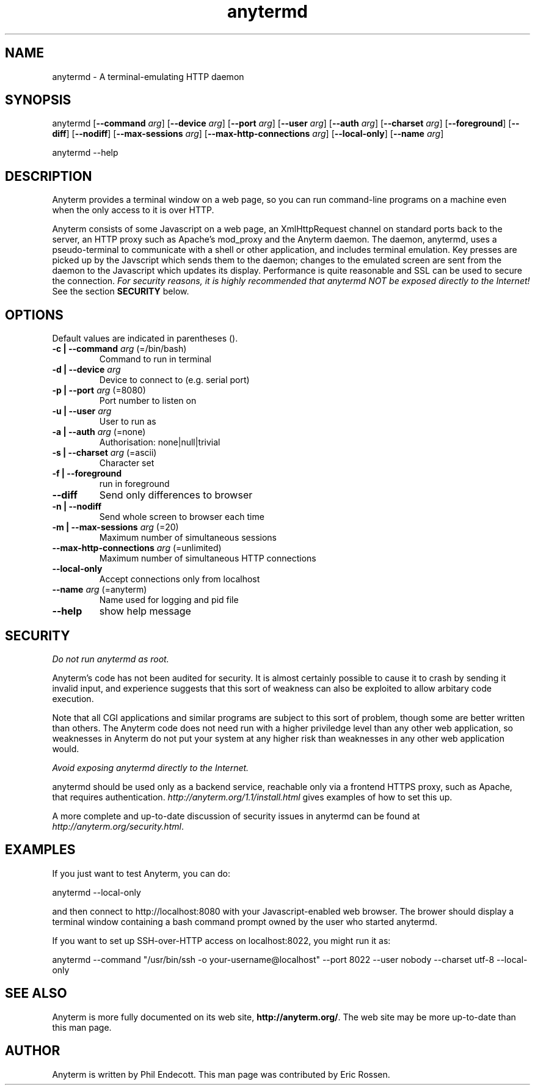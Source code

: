 .TH "anytermd" "1" "1.1.27" "Phil Endecott" ""
.SH "NAME"
.LP 
anytermd \- A terminal\-emulating HTTP daemon
.SH "SYNOPSIS"
.LP 
anytermd
[\fB\-\-command\fR \fIarg\fP] 
[\fB\-\-device\fR \fIarg\fP]
[\fB\-\-port\fR \fIarg\fP]
[\fB\-\-user\fR \fIarg\fP]
[\fB\-\-auth\fR \fIarg\fP]
[\fB\-\-charset\fR \fIarg\fP]
[\fB\-\-foreground\fR]
[\fB\-\-diff\fR]
[\fB\-\-nodiff\fR]
[\fB\-\-max\-sessions\fR \fIarg\fR]
[\fB\-\-max\-http\-connections\fR \fIarg\fR]
[\fB\-\-local\-only\fR]
[\fB\-\-name\fR \fIarg\fR]
.LP 
anytermd \-\-help
.SH "DESCRIPTION"
.LP 
Anyterm provides a terminal window on a web page, so you can run command-line programs on
a machine even when the only access to it is over HTTP.
.LP
Anyterm consists of some Javascript on a web page, an XmlHttpRequest channel on standard ports 
back to the server, an HTTP proxy such as Apache's mod_proxy and the Anyterm daemon. The daemon, 
anytermd, uses a pseudo\-terminal to communicate with a shell or other application, and includes 
terminal emulation. Key presses are picked up by the Javscript which sends them to the daemon; 
changes to the emulated screen are sent from the daemon to the Javascript which updates its 
display. Performance is quite reasonable and SSL can be used to secure the connection.
\fIFor security reasons, it is highly recommended that anytermd NOT be exposed directly to 
the Internet!\fR  See the section \fBSECURITY\fR below.
.SH "OPTIONS"
.LP 
Default values are indicated in parentheses ().
.TP 
\fB\-c | \-\-command\fR \fIarg\fP (=/bin/bash)
Command to run in terminal
.TP 
\fB\-d | \-\-device\fR \fIarg\fP
Device to connect to (e.g. serial port)
.TP 
\fB\-p | \-\-port\fR \fIarg\fP (=8080)
Port number to listen on
.TP 
\fB\-u | \-\-user\fR \fIarg\fP
User to run as
.TP 
\fB\-a | \-\-auth\fR \fIarg\fP (=none)
Authorisation: none|null|trivial
.TP 
\fB\-s | \-\-charset\fR \fIarg\fP (=ascii)
Character set
.TP 
\fB\-f | \-\-foreground\fR
run in foreground
.TP 
\fB\-\-diff\fR
Send only differences to browser
.TP 
\fB\-n | \-\-nodiff\fR
Send whole screen to browser each time
.TP 
\fB\-m | \-\-max\-sessions\fR \fIarg\fR (=20)
Maximum number of simultaneous sessions
.TP 
\fB\-\-max\-http\-connections\fR \fIarg\fR (=unlimited)
Maximum number of simultaneous HTTP connections
.TP 
\fB\-\-local\-only\fR
Accept connections only from localhost
.TP 
\fB\-\-name\fR \fIarg\fR (=anyterm)
Name used for logging and pid file
.TP
\fB\-\-help\fR
show help message
.SH "SECURITY"
.LP 
\fIDo not run anytermd as root.\fR
.LP 
Anyterm's code has not been audited for security. It is almost certainly possible to cause it to 
crash by sending it invalid input, and experience suggests that this sort of weakness can also be 
exploited to allow arbitary code execution.
.LP 
Note that all CGI applications and similar programs are subject to this sort of problem, though 
some are better written than others. The Anyterm code does not need run with a higher priviledge 
level than any other web application, so weaknesses in Anyterm do not put your system at any higher 
risk than weaknesses in any other web application would.
.LP 
\fIAvoid exposing anytermd directly to the Internet.\fR
.LP 
anytermd should be used only as a backend service, reachable only via a frontend HTTPS 
proxy, such as Apache, that requires authentication. \fIhttp://anyterm.org/1.1/install.html\fR 
gives examples of how to set this up.
.LP 
A more complete and up\-to\-date discussion of security issues in anytermd can be found at 
\fIhttp://anyterm.org/security.html\fR. 
.SH "EXAMPLES"
.LP 
If you just want to test Anyterm, you can do:
.LP 
anytermd \-\-local\-only
.LP 
and then connect to http://localhost:8080 with your Javascript\-enabled web browser.  The 
brower should display a terminal window containing a bash command prompt owned by the user who 
started anytermd.
.LP 
If you want to set up SSH\-over\-HTTP access on localhost:8022, you might run it as:
.LP 
anytermd \-\-command "/usr/bin/ssh \-o your-username@localhost" \-\-port 8022 \-\-user nobody 
\-\-charset utf\-8 \-\-local\-only
.SH "SEE ALSO"
.LP
Anyterm is more fully documented on its web site, \fBhttp://anyterm.org/\fP.  The web site 
may be more up-to-date than this man page.
.SH "AUTHOR"
.LP 
Anyterm is written by Phil Endecott.  This man page was contributed by Eric Rossen.
